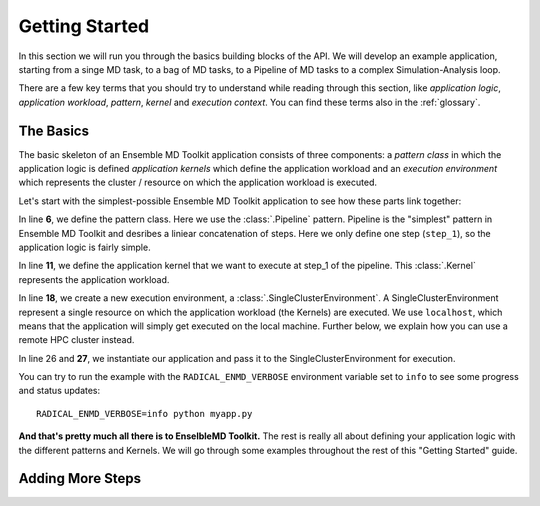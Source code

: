 .. _getstarted:

***************
Getting Started
***************

In this section we will run you through the basics building blocks of the  API.
We will develop an example application, starting from a singe MD task, to a bag
of MD tasks, to a Pipeline of MD tasks to a  complex  Simulation-Analysis loop.

There are a few key terms that you should try to understand while reading through
this section, like `application logic`, `application workload`, `pattern`,
`kernel` and `execution context`. You can find these terms also in the
:ref:`glossary`.

The Basics
==========

The basic skeleton of an Ensemble MD Toolkit application consists of three components: a
`pattern class` in which the application logic is defined `application kernels`
which define the application workload and an `execution environment` which
represents the  cluster / resource on which the application workload is
executed.

Let's start with the simplest-possible Ensemble MD Toolkit application to see how these
parts link together:

.. code-block:: python
   :linenos:
   :emphasize-lines: 6,11,18,27


    from radical.ensemblemd import Kernel
    from radical.ensemblemd import Pipeline
    from radical.ensemblemd import EnsemblemdError
    from radical.ensemblemd import SingleClusterEnvironment

    class MyApp(Pipeline):
        def __init__(self, instances):
            Pipeline.__init__(self, instances)

        def step_1(self, instance):
            k = Kernel(name="misc.chksum")
            k.arguments = ["--inputfile=UTF-8-demo.txt", "--outputfile=checksum{0}.sha1".format(instance)]
            k.download_input_data  = "http://testing.saga-project.org/cybertools/UTF-8-demo.txt"
            k.download_output_data = "checksum{0}.sha1".format(instance)
            return k

    if __name__ == "__main__":
        cluster = SingleClusterEnvironment(
            resource="localhost",
            cores=1,
            walltime=15,
            username=None,
            allocation=None
        )
        cluster.allocate()

        app = MyApp(instances=1)
        cluster.run(app)

In line **6**, we define the pattern class. Here we use the :class:`.Pipeline`
pattern. Pipeline is the "simplest" pattern in Ensemble MD Toolkit and desribes
a liniear concatenation of steps. Here we only define one step (``step_1``), so
the application logic is fairly simple.

In line **11**, we define the application kernel that we want to execute at
step_1 of the pipeline. This :class:`.Kernel` represents the application workload.

In line **18**, we create a new execution environment, a :class:`.SingleClusterEnvironment`.
A SingleClusterEnvironment represent a single resource on which the application
workload (the Kernels) are executed. We use ``localhost``, which means that the
application will simply get executed on the local machine. Further below, we
explain how you can use a remote HPC cluster instead.

In line 26 and **27**, we instantiate our application and pass it to the
SingleClusterEnvironment for execution.

You can try to run the example with the ``RADICAL_ENMD_VERBOSE`` environment
variable set to ``info`` to see some progress and status updates::

    RADICAL_ENMD_VERBOSE=info python myapp.py

**And that's pretty much all there is to EnselbleMD Toolkit.** The rest is
really all about defining your application logic with the different patterns
and Kernels. We will go through some examples throughout the rest of this
"Getting Started" guide.

Adding More Steps
=================
